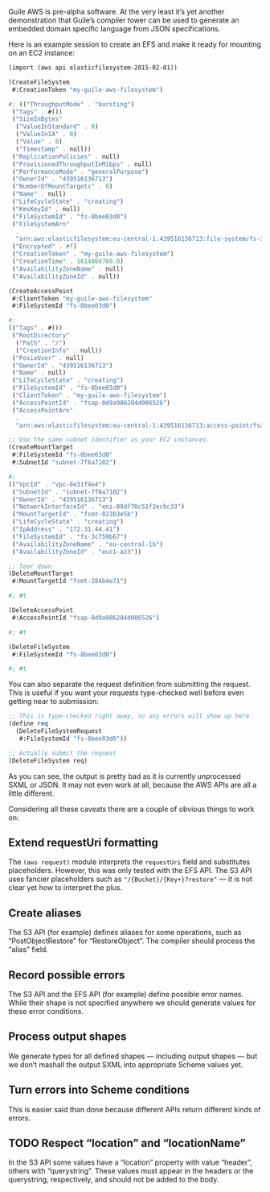 Guile AWS is pre-alpha software.  At the very least it’s yet another demonstration that Guile’s compiler tower can be used to generate an embedded domain specific language from JSON specifications.

Here is an example session to create an EFS and make it ready for mounting on an EC2 instance:

#+begin_src scheme
(import (aws api elasticfilesystem-2015-02-01))

(CreateFileSystem
 #:CreationToken "my-guile-aws-filesystem")

#; (("ThroughputMode" . "bursting")
 ("Tags" . #())
 ("SizeInBytes"
  ("ValueInStandard" . 0)
  ("ValueInIA" . 0)
  ("Value" . 0)
  ("Timestamp" . null))
 ("ReplicationPolicies" . null)
 ("ProvisionedThroughputInMibps" . null)
 ("PerformanceMode" . "generalPurpose")
 ("OwnerId" . "439516136713")
 ("NumberOfMountTargets" . 0)
 ("Name" . null)
 ("LifeCycleState" . "creating")
 ("KmsKeyId" . null)
 ("FileSystemId" . "fs-8bee03d0")
 ("FileSystemArn"
  .
  "arn:aws:elasticfilesystem:eu-central-1:439516136713:file-system/fs-3c759b67")
 ("Encrypted" . #f)
 ("CreationToken" . "my-guile-aws-filesystem")
 ("CreationTime" . 1614808760.0)
 ("AvailabilityZoneName" . null)
 ("AvailabilityZoneId" . null))

(CreateAccessPoint
 #:ClientToken "my-guile-aws-filesystem"
 #:FileSystemId "fs-8bee03d0")

#;
(("Tags" . #())
 ("RootDirectory"
  ("Path" . "/")
  ("CreationInfo" . null))
 ("PosixUser" . null)
 ("OwnerId" . "439516136713")
 ("Name" . null)
 ("LifeCycleState" . "creating")
 ("FileSystemId" . "fs-8bee03d0")
 ("ClientToken" . "my-guile-aws-filesystem")
 ("AccessPointId" . "fsap-0d9a986284d086526")
 ("AccessPointArn"
  .
  "arn:aws:elasticfilesystem:eu-central-1:439516136713:access-point/fsap-0d9a986284d086526"))

;; Use the same subnet identifier as your EC2 instances.
(CreateMountTarget
 #:FileSystemId "fs-8bee03d0"
 #:SubnetId "subnet-7f6a7102")

#;
(("VpcId" . "vpc-8e31f4e4")
 ("SubnetId" . "subnet-7f6a7102")
 ("OwnerId" . "439516136713")
 ("NetworkInterfaceId" . "eni-08df70c51f2ecbc33")
 ("MountTargetId" . "fsmt-023b3e5b")
 ("LifeCycleState" . "creating")
 ("IpAddress" . "172.31.44.41")
 ("FileSystemId" . "fs-3c759b67")
 ("AvailabilityZoneName" . "eu-central-1b")
 ("AvailabilityZoneId" . "euc1-az3"))

;; Tear down
(DeleteMountTarget
 #:MountTargetId "fsmt-284b4e71")

#; #t

(DeleteAccessPoint
 #:AccessPointId "fsap-0d9a986284d086526")

#; #t

(DeleteFileSystem
 #:FileSystemId "fs-8bee03d0")

#; #t
#+end_src

You can also separate the request definition from submitting the request.  This is useful if you want your requests type-checked well before even getting near to submission:

#+begin_src scheme
;; This is type-checked right away, so any errors will show up here.
(define req
  (DeleteFileSystemRequest
   #:FileSystemId "fs-8bee03d0"))

;; Actually submit the request
(DeleteFileSystem req)
#+end_src

As you can see, the output is pretty bad as it is currently unprocessed SXML or JSON.  It may not even work at all, because the AWS APIs are all a little different.

Considering all these caveats there are a couple of obvious things to work on:

** Extend requestUri formatting
   The =(aws request)= module interprets the =requestUri= field and substitutes placeholders. However, this was only tested with the EFS API.  The S3 API uses fancier placeholders such as ="/{Bucket}/{Key+}?restore"= — it is not clear yet how to interpret the plus.
** Create aliases
  The S3 API (for example) defines aliases for some operations, such as “PostObjectRestore” for “RestoreObject”.  The compiler should process the “alias” field.
** Record possible errors
The S3 API and the EFS API (for example) define possible error names.  While their shape is not specified anywhere we should generate values for these error conditions.
** Process output shapes
   We generate types for all defined shapes — including output shapes — but we don’t mashall the output SXML into appropriate Scheme values yet.
** Turn errors into Scheme conditions
This is easier said than done because different APIs return different kinds of errors.
** TODO Respect “location” and “locationName”
In the S3 API some values have a “location” property with value “header”, others with “querystring”.  These values must appear in the headers or the querystring, respectively, and should not be added to the body.
